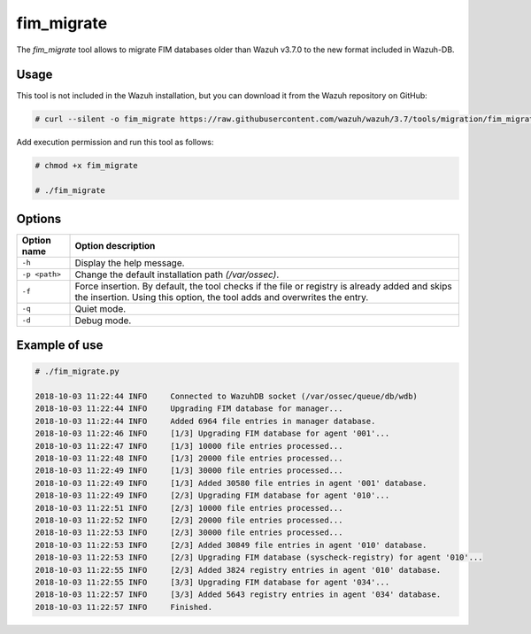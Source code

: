 .. Copyright (C) 2018 Wazuh, Inc.

.. _fim_migrate:

fim_migrate
===========

.. versionadded:: 3.7.0

The *fim_migrate* tool allows to migrate FIM databases older than Wazuh v3.7.0 to the new format included in Wazuh-DB.

Usage
-----

This tool is not included in the Wazuh installation, but you can download it from the Wazuh repository on GitHub:

.. code-block:: console

    # curl --silent -o fim_migrate https://raw.githubusercontent.com/wazuh/wazuh/3.7/tools/migration/fim_migrate.py

Add execution permission and run this tool as follows:

.. code-block:: console

    # chmod +x fim_migrate

    # ./fim_migrate

Options
-------

+--------------------------+----------------------------------------------------------------------------------------+
| Option name              | Option description                                                                     |
+==========================+========================================================================================+
| ``-h``                   | Display the help message.                                                              |
+--------------------------+----------------------------------------------------------------------------------------+
| ``-p <path>``            | Change the default installation path *(/var/ossec)*.                                   |
+--------------------------+----------------------------------------------------------------------------------------+
| ``-f``                   | Force insertion. By default, the tool checks if the file or registry is already added  |
|                          | and skips the insertion. Using this option, the tool adds and overwrites the entry.    |
+--------------------------+----------------------------------------------------------------------------------------+
| ``-q``                   | Quiet mode.                                                                            |
+--------------------------+----------------------------------------------------------------------------------------+
| ``-d``                   | Debug mode.                                                                            |
+--------------------------+----------------------------------------------------------------------------------------+


Example of use
--------------

.. code-block:: console

    # ./fim_migrate.py

    2018-10-03 11:22:44 INFO     Connected to WazuhDB socket (/var/ossec/queue/db/wdb)
    2018-10-03 11:22:44 INFO     Upgrading FIM database for manager...
    2018-10-03 11:22:44 INFO     Added 6964 file entries in manager database.
    2018-10-03 11:22:46 INFO     [1/3] Upgrading FIM database for agent '001'...
    2018-10-03 11:22:47 INFO     [1/3] 10000 file entries processed...
    2018-10-03 11:22:48 INFO     [1/3] 20000 file entries processed...
    2018-10-03 11:22:49 INFO     [1/3] 30000 file entries processed...
    2018-10-03 11:22:49 INFO     [1/3] Added 30580 file entries in agent '001' database.
    2018-10-03 11:22:49 INFO     [2/3] Upgrading FIM database for agent '010'...
    2018-10-03 11:22:51 INFO     [2/3] 10000 file entries processed...
    2018-10-03 11:22:52 INFO     [2/3] 20000 file entries processed...
    2018-10-03 11:22:53 INFO     [2/3] 30000 file entries processed...
    2018-10-03 11:22:53 INFO     [2/3] Added 30849 file entries in agent '010' database.
    2018-10-03 11:22:53 INFO     [2/3] Upgrading FIM database (syscheck-registry) for agent '010'...
    2018-10-03 11:22:55 INFO     [2/3] Added 3824 registry entries in agent '010' database.
    2018-10-03 11:22:55 INFO     [3/3] Upgrading FIM database for agent '034'...
    2018-10-03 11:22:57 INFO     [3/3] Added 5643 registry entries in agent '034' database.
    2018-10-03 11:22:57 INFO     Finished.
